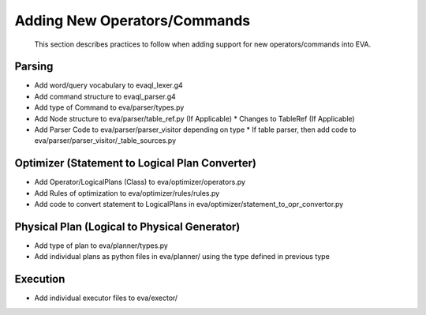 .. _guide-operators:

Adding New Operators/Commands
===================

    This section describes practices to follow when adding support for new operators/commands into EVA.

Parsing
--------
* Add word/query vocabulary to evaql_lexer.g4
* Add command structure to evaql_parser.g4
* Add type of Command to eva/parser/types.py
* Add Node structure to eva/parser/table_ref.py (If Applicable)
  * Changes to TableRef (If Applicable)
* Add Parser Code to eva/parser/parser_visitor depending on type
  * If table parser, then add code to eva/parser/parser_visitor/_table_sources.py

Optimizer (Statement to Logical Plan Converter)
--------
* Add Operator/LogicalPlans (Class) to eva/optimizer/operators.py
* Add Rules of optimization to eva/optimizer/rules/rules.py
* Add code to convert statement to LogicalPlans in eva/optimizer/statement_to_opr_convertor.py


Physical Plan (Logical to Physical Generator)
--------
* Add type of plan to eva/planner/types.py
* Add individual plans as python files in eva/planner/ using the type defined in previous type

Execution
--------
* Add individual executor files to eva/exector/